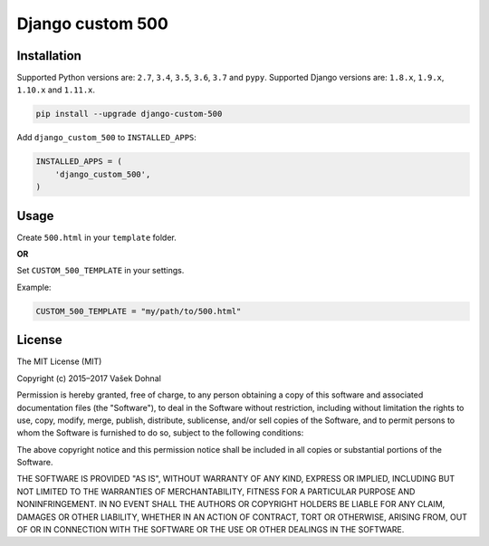 Django custom 500
=================

.. image:: https://badge.fury.io/py/django_custom_500.svg
        :target: https://pypi.python.org/pypi/django_custom_500
        :alt: PyPi

.. image:: https://img.shields.io/badge/license-MIT-blue.svg
        :target: https://pypi.python.org/pypi/django_make_app/
        :alt: MIT

.. image:: https://api.travis-ci.org/illagrenan/django-custom-500.svg
        :target: https://travis-ci.org/illagrenan/django-custom-500
        :alt: TravisCI

.. image:: https://coveralls.io/repos/illagrenan/django-custom-500/badge.svg?branch=master
        :target: https://coveralls.io/r/illagrenan/django-custom-500?branch=master
        :alt: Coverage

.. image:: https://requires.io/github/illagrenan/django-custom-500/requirements.svg?branch=master
        :target: https://requires.io/github/illagrenan/django-custom-500/requirements/?branch=master
        :alt: Requirements Status

Installation
------------

Supported Python versions are: ``2.7``, ``3.4``, ``3.5``, ``3.6``, ``3.7`` and ``pypy``. Supported Django versions are: ``1.8.x``, ``1.9.x``, ``1.10.x`` and ``1.11.x``.

.. code:: bash

    pip install --upgrade django-custom-500

Add ``django_custom_500`` to ``INSTALLED_APPS``:

.. code:: python

    INSTALLED_APPS = (
        'django_custom_500',
    )

Usage
-----

Create ``500.html`` in your ``template`` folder.

**OR**

Set ``CUSTOM_500_TEMPLATE`` in your settings.

Example:

.. code:: python

    CUSTOM_500_TEMPLATE = "my/path/to/500.html"

License
-------

The MIT License (MIT)

Copyright (c) 2015–2017 Vašek Dohnal

Permission is hereby granted, free of charge, to any person obtaining a
copy of this software and associated documentation files (the
"Software"), to deal in the Software without restriction, including
without limitation the rights to use, copy, modify, merge, publish,
distribute, sublicense, and/or sell copies of the Software, and to
permit persons to whom the Software is furnished to do so, subject to
the following conditions:

The above copyright notice and this permission notice shall be included
in all copies or substantial portions of the Software.

THE SOFTWARE IS PROVIDED "AS IS", WITHOUT WARRANTY OF ANY KIND, EXPRESS
OR IMPLIED, INCLUDING BUT NOT LIMITED TO THE WARRANTIES OF
MERCHANTABILITY, FITNESS FOR A PARTICULAR PURPOSE AND NONINFRINGEMENT.
IN NO EVENT SHALL THE AUTHORS OR COPYRIGHT HOLDERS BE LIABLE FOR ANY
CLAIM, DAMAGES OR OTHER LIABILITY, WHETHER IN AN ACTION OF CONTRACT,
TORT OR OTHERWISE, ARISING FROM, OUT OF OR IN CONNECTION WITH THE
SOFTWARE OR THE USE OR OTHER DEALINGS IN THE SOFTWARE.
